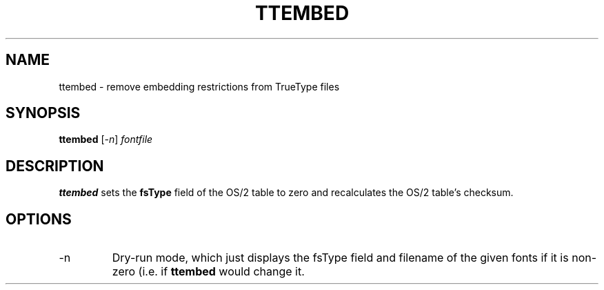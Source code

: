 .TH TTEMBED "1" "2013-12-01"
.SH NAME
ttembed \- remove embedding restrictions from TrueType files
.SH SYNOPSIS
.B ttembed
.RI "[" "-n" "] " fontfile
.SH DESCRIPTION
.\" Add any additional description here
.B ttembed
sets the
.B fsType
field of the OS/2 table to zero and recalculates the OS/2 table's
checksum.
.SH OPTIONS
.IP "-n"
Dry-run mode, which just displays the fsType field and filename
of the given fonts if it is non-zero (i.e. if
.B ttembed
would change it.
